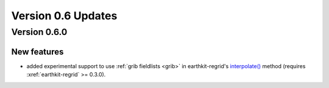 Version 0.6 Updates
/////////////////////////

Version 0.6.0
===============

New features
++++++++++++++++

- added experimental support to use :ref:`grib fieldlists <grib>` in earthkit-regrid's `interpolate() <https://earthkit-regrid.readthedocs.io/en/latest/interpolate.html>`_ method (requires :xref:`earthkit-regrid` >= 0.3.0).
